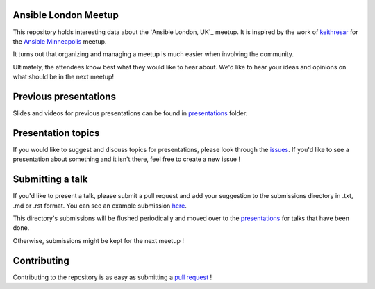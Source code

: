 Ansible London Meetup
=====================

This repository holds interesting data about the `Ansible London, UK`_ meetup.
It is inspired by the work of `keithresar`_ for the `Ansible Minneapolis`_
meetup.

It turns out that organizing and managing a meetup is much easier when involving
the community.

Ultimately, the attendees know best what they would like to hear about.
We'd like to hear your ideas and opinions on what should be in the next meetup!

.. _Ansible Montreal: https://www.meetup.com/Ansible-London/
.. _keithresar: https://github.com/keithresar
.. _Ansible Minneapolis: https://github.com/keithresar/ansible-minneapolis-meetup-topics


Previous presentations
======================

Slides and videos for previous presentations can be found in presentations_ folder.


Presentation topics
===================

If you would like to suggest and discuss topics for presentations, please look
through the issues_.
If you'd like to see a presentation about something and it isn't there, feel
free to create a new issue !

.. _issues: https://github.com/ansible-community/ansible-london-meetup/issues

Submitting a talk
=================

If you'd like to present a talk, please submit a pull request and add your
suggestion to the submissions directory in .txt, .md or .rst format. You can
see an example submission here_.

This directory's submissions will be flushed periodically and moved over to the
presentations_ for talks that have been done.

Otherwise, submissions might be kept for the next meetup !

.. _here: https://github.com/ansible-community/ansible-london-meetup/blob/master/submissions/example.md
.. _presentations: https://github.com/ansible-community/ansible-london-meetup/tree/master/presentations

Contributing
============

Contributing to the repository is as easy as submitting a `pull request`_ !

.. _pull request: https://github.com/ansible-community/ansible-london-meetup/pulls
